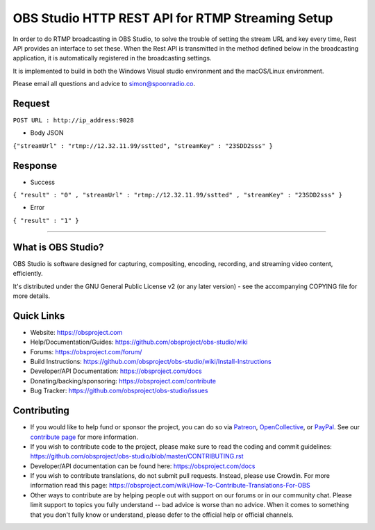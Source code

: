 OBS Studio HTTP  REST API for RTMP Streaming Setup
==================================================
In order to do RTMP broadcasting in OBS Studio, to solve the trouble of setting the stream URL and key every time, Rest API provides an interface to set these.
When the Rest API is transmitted in the method defined below in the broadcasting application, it is automatically registered in the broadcasting settings.

It is implemented to build in both the Windows Visual studio environment and the macOS/Linux environment.

Please email all questions and advice to 
simon@spoonradio.co.



Request
-------
``POST URL : http://ip_address:9028``


* Body JSON

``{"streamUrl" : "rtmp://12.32.11.99/sstted", "streamKey" : "23SDD2sss" }``


Response
--------

* Success
``{ "result" : "0" , "streamUrl" : "rtmp://12.32.11.99/sstted" , "streamKey" : "23SDD2sss" }``

* Error
``{ "result" : "1" }``


----

What is OBS Studio?
-------------------

OBS Studio is software designed for capturing, compositing, encoding,
recording, and streaming video content, efficiently.

It's distributed under the GNU General Public License v2 (or any later
version) - see the accompanying COPYING file for more details.

Quick Links
-----------

- Website: https://obsproject.com

- Help/Documentation/Guides: https://github.com/obsproject/obs-studio/wiki

- Forums: https://obsproject.com/forum/

- Build Instructions: https://github.com/obsproject/obs-studio/wiki/Install-Instructions

- Developer/API Documentation: https://obsproject.com/docs

- Donating/backing/sponsoring: https://obsproject.com/contribute

- Bug Tracker: https://github.com/obsproject/obs-studio/issues

Contributing
------------

- If you would like to help fund or sponsor the project, you can do so
  via `Patreon <https://www.patreon.com/obsproject>`_, `OpenCollective
  <https://opencollective.com/obsproject>`_, or `PayPal
  <https://www.paypal.me/obsproject>`_.  See our `contribute page
  <https://obsproject.com/contribute>`_ for more information.

- If you wish to contribute code to the project, please make sure to
  read the coding and commit guidelines:
  https://github.com/obsproject/obs-studio/blob/master/CONTRIBUTING.rst

- Developer/API documentation can be found here:
  https://obsproject.com/docs

- If you wish to contribute translations, do not submit pull requests.
  Instead, please use Crowdin.  For more information read this page:
  https://obsproject.com/wiki/How-To-Contribute-Translations-For-OBS

- Other ways to contribute are by helping people out with support on
  our forums or in our community chat.  Please limit support to topics
  you fully understand -- bad advice is worse than no advice.  When it
  comes to something that you don't fully know or understand, please
  defer to the official help or official channels.
